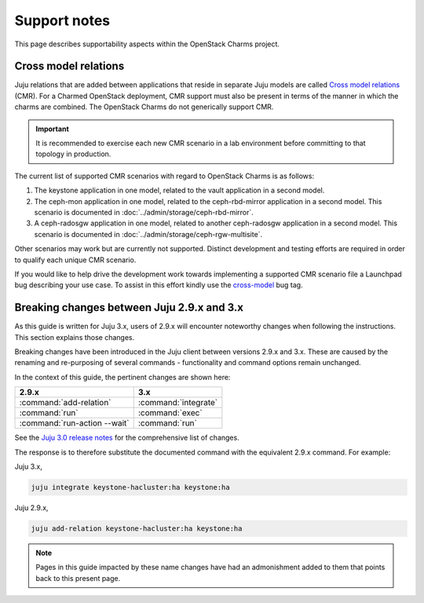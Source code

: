 =============
Support notes
=============

This page describes supportability aspects within the OpenStack Charms project.

Cross model relations
---------------------

Juju relations that are added between applications that reside in separate Juju
models are called `Cross model relations`_ (CMR). For a Charmed OpenStack
deployment, CMR support must also be present in terms of the manner in which
the charms are combined. The OpenStack Charms do not generically support CMR.

.. important::

   It is recommended to exercise each new CMR scenario in a lab environment
   before committing to that topology in production.

The current list of supported CMR scenarios with regard to OpenStack Charms is
as follows:

#. The keystone application in one model, related to the vault application in a
   second model.
#. The ceph-mon application in one model, related to the ceph-rbd-mirror
   application in a second model. This scenario is documented in
   :doc:`../admin/storage/ceph-rbd-mirror`.
#. A ceph-radosgw application in one model, related to another ceph-radosgw
   application in a second model. This scenario is documented in
   :doc:`../admin/storage/ceph-rgw-multisite`.

Other scenarios may work but are currently not supported. Distinct development
and testing efforts are required in order to qualify each unique CMR scenario.

If you would like to help drive the development work towards implementing a
supported CMR scenario file a Launchpad bug describing your use case. To assist
in this effort kindly use the `cross-model`_ bug tag.

.. _juju_29_3x_changes:

Breaking changes between Juju 2.9.x and 3.x
-------------------------------------------

As this guide is written for Juju 3.x, users of 2.9.x will encounter noteworthy
changes when following the instructions. This section explains those changes.

Breaking changes have been introduced in the Juju client between versions 2.9.x
and 3.x. These are caused by the renaming and re-purposing of several commands
- functionality and command options remain unchanged.

In the context of this guide, the pertinent changes are shown here:

+------------------------------+----------------------+
| 2.9.x                        | 3.x                  |
+==============================+======================+
| :command:`add-relation`      | :command:`integrate` |
+------------------------------+----------------------+
| :command:`run`               | :command:`exec`      |
+------------------------------+----------------------+
| :command:`run-action --wait` | :command:`run`       |
+------------------------------+----------------------+

See the `Juju 3.0 release notes`_ for the comprehensive list of changes.

The response is to therefore substitute the documented command with the
equivalent 2.9.x command. For example:

Juju 3.x,

.. code-block:: none

   juju integrate keystone-hacluster:ha keystone:ha

Juju 2.9.x,

.. code-block:: none

   juju add-relation keystone-hacluster:ha keystone:ha

.. note::

   Pages in this guide impacted by these name changes have had an admonishment
   added to them that points back to this present page.

.. LINKS
.. _Cross model relations: https://juju.is/docs/juju/cross-model-integration
.. _cross-model: https://bugs.launchpad.net/bugs/+bugs?field.tag=cross-model
.. _Juju 3.0 release notes: https://juju.is/docs/juju/roadmap#heading--juju-3-0-0---22-oct-2022
